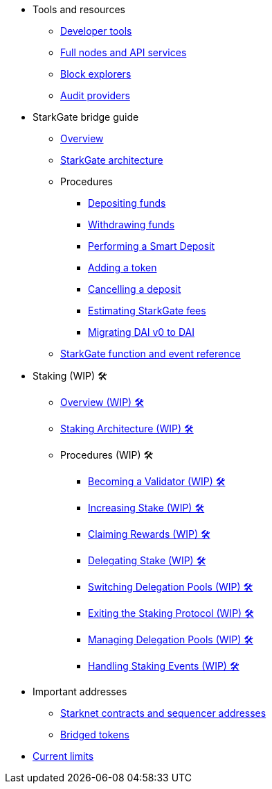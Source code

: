 * Tools and resources

** xref:devtools.adoc[Developer tools]

** xref:api-services.adoc[Full nodes and API services]

** xref:ref-block-explorers.adoc[Block explorers]

** xref:audit.adoc[Audit providers]

* StarkGate bridge guide
** xref:starkgate:overview.adoc[Overview]
** xref:starkgate:architecture.adoc[StarkGate architecture]
** Procedures
*** xref:starkgate:depositing.adoc[Depositing funds]
*** xref:starkgate:withdrawing.adoc[Withdrawing funds]
*** xref:starkgate:automated-actions-with-bridging.adoc[Performing a Smart Deposit]
*** xref:starkgate:adding-a-token.adoc[Adding a token]
*** xref:starkgate:cancelling-a-deposit.adoc[Cancelling a deposit]
*** xref:starkgate:estimating-fees.adoc[Estimating StarkGate fees]
*** xref:dai-token-migration.adoc[Migrating DAI v0 to DAI]
** xref:starkgate:function-reference.adoc[StarkGate function and event reference]

* Staking (WIP) 🛠️
** xref:staking:overview.adoc[Overview (WIP) 🛠️]
** xref:staking:architecture.adoc[Staking Architecture (WIP) 🛠️]
** Procedures (WIP) 🛠️
*** xref:staking:entering-staking.adoc[Becoming a Validator (WIP) 🛠️]
*** xref:staking:increasing-staking.adoc[Increasing Stake (WIP) 🛠️]
*** xref:staking:claiming-rewards.adoc[Claiming Rewards (WIP) 🛠️]
*** xref:staking:delegating-stake.adoc[Delegating Stake (WIP) 🛠️]
*** xref:staking:switching-delegation-pools.adoc[Switching Delegation Pools (WIP) 🛠️]
*** xref:staking:exiting-staking.adoc[Exiting the Staking Protocol (WIP) 🛠️]
*** xref:staking:managing-staking-and-delegation-operations.adoc[Managing Delegation Pools (WIP) 🛠️]
*** xref:staking:handling_staking_events.adoc[Handling Staking Events (WIP) 🛠️]

* Important addresses
** xref:important-addresses.adoc[Starknet contracts and sequencer addresses]
** xref:bridged-tokens.adoc[Bridged tokens]

* xref:limits-and-triggers.adoc[Current limits]